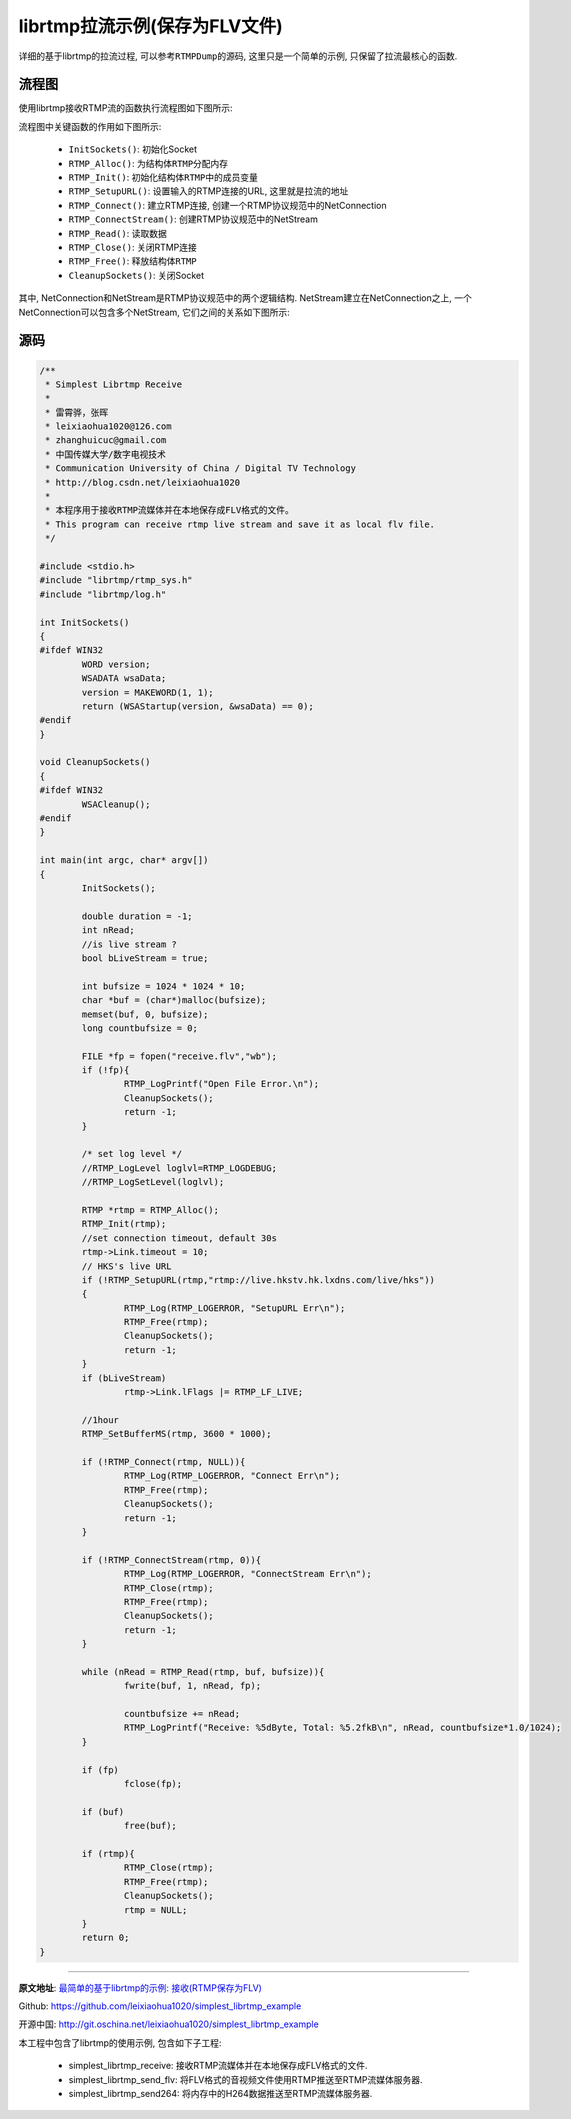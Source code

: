 librtmp拉流示例(保存为FLV文件)
==============================

详细的基于librtmp的拉流过程, 可以参考\ ``RTMPDump``\ 的源码, 这里只是一个简单的示例, 只保留了拉流最核心的函数.


流程图
------

使用librtmp接收RTMP流的函数执行流程图如下图所示:

.. image:: images/librtmp_pull_stream.jpg

流程图中关键函数的作用如下图所示:

    *   ``InitSockets()``\ : 初始化Socket
    *   ``RTMP_Alloc()``\ : 为结构体\ ``RTMP``\ 分配内存
    *   ``RTMP_Init()``\ : 初始化结构体\ ``RTMP``\ 中的成员变量
    *   ``RTMP_SetupURL()``\ : 设置输入的RTMP连接的URL, 这里就是拉流的地址
    *   ``RTMP_Connect()``\ : 建立RTMP连接, 创建一个RTMP协议规范中的NetConnection
    *   ``RTMP_ConnectStream()``\ : 创建RTMP协议规范中的NetStream
    *   ``RTMP_Read()``\ : 读取数据
    *   ``RTMP_Close()``\ : 关闭RTMP连接
    *   ``RTMP_Free()``\ : 释放结构体\ ``RTMP``
    *   ``CleanupSockets()``\ : 关闭Socket

其中, NetConnection和NetStream是RTMP协议规范中的两个逻辑结构. 
NetStream建立在NetConnection之上, 一个NetConnection可以包含多个NetStream, 它们之间的关系如下图所示:

.. image:: images/NetConnection_NetStream.jpg


源码
----

.. code-block:: cpp

    /**
     * Simplest Librtmp Receive
     *
     * 雷霄骅，张晖
     * leixiaohua1020@126.com
     * zhanghuicuc@gmail.com
     * 中国传媒大学/数字电视技术
     * Communication University of China / Digital TV Technology
     * http://blog.csdn.net/leixiaohua1020
     *
     * 本程序用于接收RTMP流媒体并在本地保存成FLV格式的文件。
     * This program can receive rtmp live stream and save it as local flv file.
     */

    #include <stdio.h>
    #include "librtmp/rtmp_sys.h"
    #include "librtmp/log.h"

    int InitSockets()
    {
    #ifdef WIN32
	    WORD version;
	    WSADATA wsaData;
	    version = MAKEWORD(1, 1);
	    return (WSAStartup(version, &wsaData) == 0);
    #endif
    }

    void CleanupSockets()
    {
    #ifdef WIN32
	    WSACleanup();
    #endif
    }

    int main(int argc, char* argv[])
    {
	    InitSockets();
	
	    double duration = -1;
	    int nRead;
	    //is live stream ?
	    bool bLiveStream = true;				
	
	    int bufsize = 1024 * 1024 * 10;			
	    char *buf = (char*)malloc(bufsize);
	    memset(buf, 0, bufsize);
	    long countbufsize = 0;
	
	    FILE *fp = fopen("receive.flv","wb");
	    if (!fp){
		    RTMP_LogPrintf("Open File Error.\n");
		    CleanupSockets();
		    return -1;
	    }
	
	    /* set log level */
	    //RTMP_LogLevel loglvl=RTMP_LOGDEBUG;
	    //RTMP_LogSetLevel(loglvl);

	    RTMP *rtmp = RTMP_Alloc();
	    RTMP_Init(rtmp);
	    //set connection timeout, default 30s
	    rtmp->Link.timeout = 10;	
	    // HKS's live URL
	    if (!RTMP_SetupURL(rtmp,"rtmp://live.hkstv.hk.lxdns.com/live/hks"))
	    {
		    RTMP_Log(RTMP_LOGERROR, "SetupURL Err\n");
		    RTMP_Free(rtmp);
		    CleanupSockets();
		    return -1;
	    }
	    if (bLiveStream)
		    rtmp->Link.lFlags |= RTMP_LF_LIVE;
	
	    //1hour
	    RTMP_SetBufferMS(rtmp, 3600 * 1000);		
	
	    if (!RTMP_Connect(rtmp, NULL)){
		    RTMP_Log(RTMP_LOGERROR, "Connect Err\n");
		    RTMP_Free(rtmp);
		    CleanupSockets();
		    return -1;
	    }

	    if (!RTMP_ConnectStream(rtmp, 0)){
		    RTMP_Log(RTMP_LOGERROR, "ConnectStream Err\n");
		    RTMP_Close(rtmp);
		    RTMP_Free(rtmp);
		    CleanupSockets();
		    return -1;
	    }

	    while (nRead = RTMP_Read(rtmp, buf, bufsize)){
		    fwrite(buf, 1, nRead, fp);

		    countbufsize += nRead;
		    RTMP_LogPrintf("Receive: %5dByte, Total: %5.2fkB\n", nRead, countbufsize*1.0/1024);
	    }

	    if (fp)
		    fclose(fp);

	    if (buf)
		    free(buf);

	    if (rtmp){
		    RTMP_Close(rtmp);
		    RTMP_Free(rtmp);
		    CleanupSockets();
		    rtmp = NULL;
	    }	
	    return 0;
    }
    
******

**原文地址**\ : `最简单的基于librtmp的示例: 接收(RTMP保存为FLV) <https://blog.csdn.net/leixiaohua1020/article/details/42104893>`_

Github: https://github.com/leixiaohua1020/simplest_librtmp_example

开源中国: http://git.oschina.net/leixiaohua1020/simplest_librtmp_example

本工程中包含了librtmp的使用示例, 包含如下子工程:

    *   simplest_librtmp_receive: 接收RTMP流媒体并在本地保存成FLV格式的文件.
    *   simplest_librtmp_send_flv: 将FLV格式的音视频文件使用RTMP推送至RTMP流媒体服务器.
    *   simplest_librtmp_send264: 将内存中的H264数据推送至RTMP流媒体服务器.

